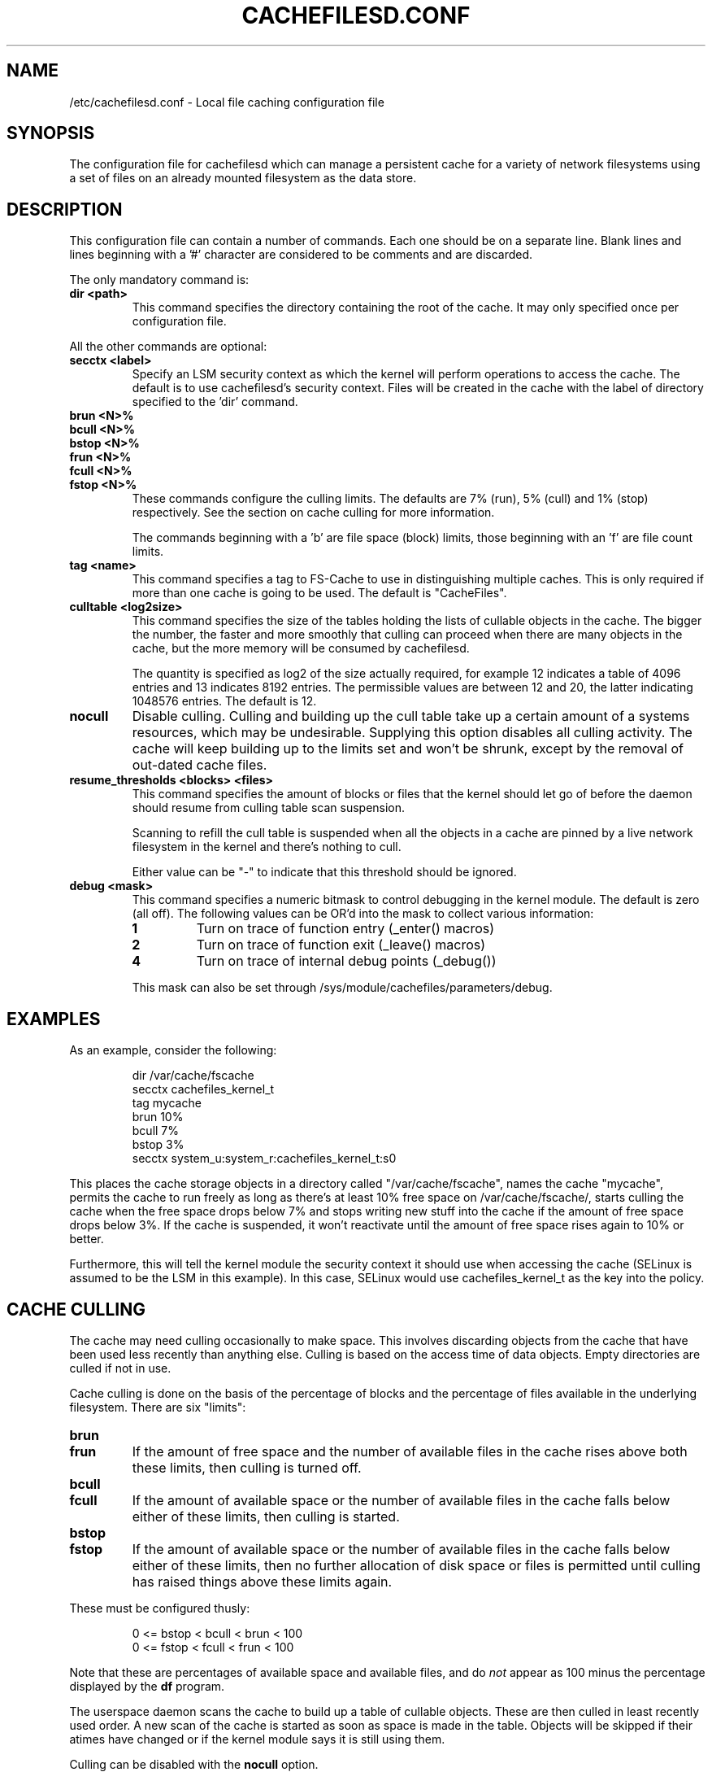 .\" -*- nroff -*-
.\" Copyright (C) 2006 Red Hat, Inc. All Rights Reserved.
.\" Written by David Howells (dhowells@redhat.com)
.\"
.\" This program is free software; you can redistribute it and/or
.\" modify it under the terms of the GNU General Public License
.\" as published by the Free Software Foundation; either version
.\" 2 of the License, or (at your option) any later version.
.\"
.TH CACHEFILESD.CONF 5 "14 November 2005" Linux "Cache Files Utilities"
.SH NAME
/etc/cachefilesd.conf \- Local file caching configuration file
.SH SYNOPSIS
.P
The configuration file for cachefilesd which can manage a persistent cache for
a variety of network filesystems using a set of files on an already mounted
filesystem as the data store.
.SH DESCRIPTION
.P
This configuration file can contain a number of commands.  Each one should be
on a separate line.  Blank lines and lines beginning with a '#' character are
considered to be comments and are discarded.
.P
The only mandatory command is:
.TP
.B dir <path>
This command specifies the directory containing the root of the cache.  It may
only specified once per configuration file.
.P
All the other commands are optional:
.TP
.B secctx <label>
Specify an LSM security context as which the kernel will perform operations to
access the cache.  The default is to use cachefilesd's security context.  Files
will be created in the cache with the label of directory specified to the 'dir'
command.
.TP
.B brun <N>%
.TP
.B bcull <N>%
.TP
.B bstop <N>%
.TP
.B frun <N>%
.TP
.B fcull <N>%
.TP
.B fstop <N>%
These commands configure the culling limits.  The defaults are 7% (run), 5%
(cull) and 1% (stop) respectively.  See the section on cache culling for more
information.
.IP
The commands beginning with a 'b' are file space (block) limits, those
beginning with an 'f' are file count limits.
.TP
.B tag <name>
This command specifies a tag to FS-Cache to use in distinguishing multiple
caches.  This is only required if more than one cache is going to be used.  The
default is "CacheFiles".
.TP
.B culltable <log2size>
This command specifies the size of the tables holding the lists of cullable
objects in the cache.  The bigger the number, the faster and more smoothly that
culling can proceed when there are many objects in the cache, but the more
memory will be consumed by cachefilesd.
.IP
The quantity is specified as log2 of the size actually required, for example 12
indicates a table of 4096 entries and 13 indicates 8192 entries.  The
permissible values are between 12 and 20, the latter indicating 1048576
entries.  The default is 12.
.TP
.B nocull
Disable culling.  Culling and building up the cull table take up a certain
amount of a systems resources, which may be undesirable.  Supplying this option
disables all culling activity.  The cache will keep building up to the limits
set and won't be shrunk, except by the removal of out-dated cache files.
.TP
.B resume_thresholds <blocks> <files>
This command specifies the amount of blocks or files that the kernel should let
go of before the daemon should resume from culling table scan suspension.
.IP
Scanning to refill the cull table is suspended when all the objects in a cache
are pinned by a live network filesystem in the kernel and there's nothing to
cull.
.IP
Either value can be "-" to indicate that this threshold should be ignored.
.TP
.B debug <mask>
This command specifies a numeric bitmask to control debugging in the kernel
module.  The default is zero (all off).  The following values can be OR'd into
the mask to collect various information:
.RS
.TP
.B 1
Turn on trace of function entry (_enter() macros)
.TP
.B 2
Turn on trace of function exit (_leave() macros)
.TP
.B 4
Turn on trace of internal debug points (_debug())
.RE
.IP
This mask can also be set through /sys/module/cachefiles/parameters/debug.
.RE
.SH EXAMPLES
.P
As an example, consider the following:
.P
.RS
dir /var/cache/fscache
.br
secctx cachefiles_kernel_t
.br
tag mycache
.br
brun 10%
.br
bcull 7%
.br
bstop 3%
.br
secctx system_u:system_r:cachefiles_kernel_t:s0
.RE
.P
This places the cache storage objects in a directory called
"/var/cache/fscache", names the cache "mycache", permits the cache to run
freely as long as there's at least 10% free space on /var/cache/fscache/,
starts culling the cache when the free space drops below 7% and stops writing
new stuff into the cache if the amount of free space drops below 3%.  If the
cache is suspended, it won't reactivate until the amount of free space rises
again to 10% or better.
.P
Furthermore, this will tell the kernel module the security context it should
use when accessing the cache (SELinux is assumed to be the LSM in this
example).  In this case, SELinux would use cachefiles_kernel_t as the key into
the policy.
.SH CACHE CULLING
.P
The cache may need culling occasionally to make space.  This involves
discarding objects from the cache that have been used less recently than
anything else.  Culling is based on the access time of data objects.  Empty
directories are culled if not in use.
.P
Cache culling is done on the basis of the percentage of blocks and the
percentage of files available in the underlying filesystem.  There are six
"limits":
.TP
.B brun
.TP
.B frun
If the amount of free space and the number of available files in the cache
rises above both these limits, then culling is turned off.
.TP
.B bcull
.TP
.B fcull
If the amount of available space or the number of available files in the cache
falls below either of these limits, then culling is started.
.TP
.B bstop
.TP
.B fstop
If the amount of available space or the number of available files in the cache
falls below either of these limits, then no further allocation of disk space or
files is permitted until culling has raised things above these limits again.
.P
These must be configured thusly:
.IP
0 <= bstop < bcull < brun < 100
.br
0 <= fstop < fcull < frun < 100
.P
Note that these are percentages of available space and available files, and do
\fInot\fP appear as 100 minus the percentage displayed by the \fBdf\fP program.
.P
The userspace daemon scans the cache to build up a table of cullable objects.
These are then culled in least recently used order.  A new scan of the cache is
started as soon as space is made in the table.  Objects will be skipped if
their atimes have changed or if the kernel module says it is still using them.
.P
Culling can be disabled with the \fBnocull\fP option.
.SH SEE ALSO
\fBcachefilesd\fR(8), \fBdf\fR(1), /usr/share/doc/cachefilesd/README
.SH AUTHORS
.br
David Howells <dhowells@redhat.com>
